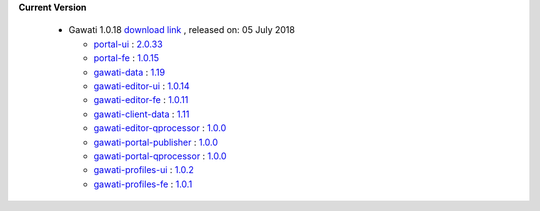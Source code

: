 
**Current Version** 

  * Gawati 1.0.18  `download link <http://dl.gawati.org/dev/1.0.18>`_ , released on: 05 July 2018

    - `portal-ui <https://github.com/gawati/gawati-portal-ui>`_ : `2.0.33 <https://github.com/gawati/gawati-portal-ui/tree/c82422d039b5e78e464417ad72fe6e80d50934c2>`_

    - `portal-fe <https://github.com/gawati/gawati-portal-fe>`_ : `1.0.15 <https://github.com/gawati/gawati-portal-fe/tree/cba0f638907b800b1bd60b76f98c470f26ef9fc0>`_

    - `gawati-data <https://github.com/gawati/gawati-data>`_ : `1.19 <https://github.com/gawati/gawati-data/tree/d1ddeeae5e2bf82ab3d97b206afce97789a8009b>`_

    - `gawati-editor-ui <https://github.com/gawati/gawati-editor-ui>`_ : `1.0.14 <https://github.com/gawati/gawati-editor-ui/tree/88cb79af333366ab39c89cc0381b4b6205dd03cb>`_

    - `gawati-editor-fe <https://github.com/gawati/gawati-editor-fe>`_ : `1.0.11 <https://github.com/gawati/gawati-editor-fe/tree/9ecd15dc65ac22cbd473aa266aa2f5c9c4913637>`_

    - `gawati-client-data <https://github.com/gawati/gawati-client-data>`_ : `1.11 <https://github.com/gawati/gawati-client-data/tree/0db11bbbd3bad561e837f404b2db3d4b6a35282f>`_

    - `gawati-editor-qprocessor <https://github.com/gawati/gawati-editor-qprocessor>`_ : `1.0.0 <https://github.com/gawati/gawati-editor-qprocessor/tree/9ce666cb5bf9ce81031d26bc2f13523c42440ae9>`_

    - `gawati-portal-publisher <https://github.com/gawati/gawati-portal-publisher>`_ : `1.0.0 <https://github.com/gawati/gawati-portal-publisher/tree/842ec23ac76d0f9300ca306349c815bcb822c7fa>`_

    - `gawati-portal-qprocessor <https://github.com/gawati/gawati-portal-qprocessor>`_ : `1.0.0 <https://github.com/gawati/gawati-portal-qprocessor/tree/edb495ad25ac9de2c2cba210ba0cd0f85fcc63c6>`_

    - `gawati-profiles-ui <https://github.com/gawati/gawati-profiles-ui>`_ : `1.0.2 <https://github.com/gawati/gawati-profiles-ui/tree/4c2769db14f6e42d34a7766b467c8088ab7f5a32>`_

    - `gawati-profiles-fe <https://github.com/gawati/gawati-profiles-fe>`_ : `1.0.1 <https://github.com/gawati/gawati-profiles-fe/tree/f4c47604f4983cc6a075f489c6aa3fa57cf05658>`_


